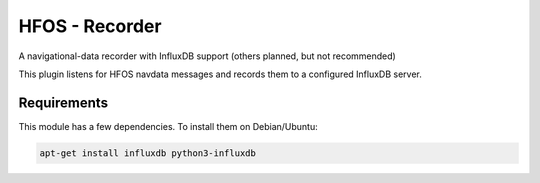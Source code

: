 HFOS - Recorder
===============

A navigational-data recorder with InfluxDB support (others planned, but not
recommended)

This plugin listens for HFOS navdata messages and records them to a configured
InfluxDB server.

Requirements
------------

This module has a few dependencies. To install them on Debian/Ubuntu:

.. code-block::

    apt-get install influxdb python3-influxdb
